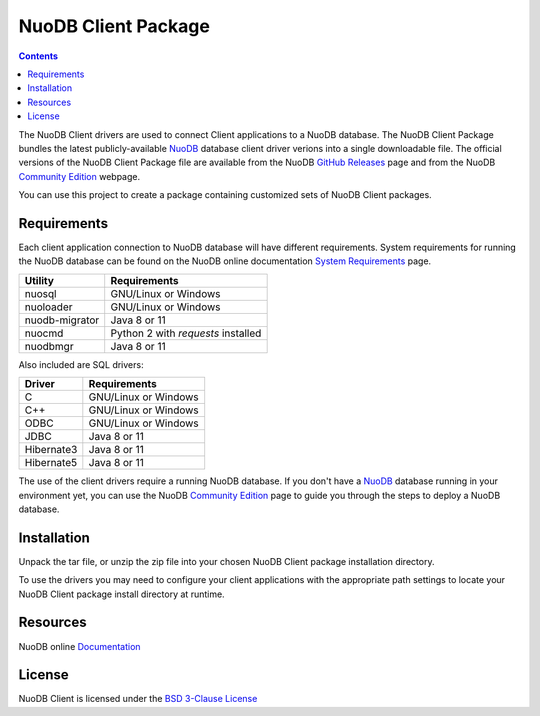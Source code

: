 ====================
NuoDB Client Package
====================

.. contents::

The NuoDB Client drivers are used to connect Client applications to a NuoDB database. The NuoDB Client Package bundles the
latest publicly-available NuoDB_ database client driver verions into a single downloadable file. The official versions of
the NuoDB Client Package file are available from the NuoDB `GitHub Releases`_ page and from the NuoDB `Community Edition`_ webpage.

You can use this project to create a package containing customized sets of NuoDB
Client packages.

Requirements
------------

Each client application connection to NuoDB database will have different requirements. System requirements for running
the NuoDB database can be found on the NuoDB online documentation `System Requirements`_ page.

+------------------+-----------------------------------+
|Utility           | Requirements                      |
+==================+===================================+
|nuosql            |GNU/Linux or Windows               |
+------------------+-----------------------------------+
|nuoloader         |GNU/Linux or Windows               |
+------------------+-----------------------------------+
|nuodb-migrator    |Java 8 or 11                       |
+------------------+-----------------------------------+
|nuocmd            |Python 2 with *requests* installed |
+------------------+-----------------------------------+
|nuodbmgr          |Java 8 or 11                       |
+------------------+-----------------------------------+

Also included are SQL drivers:

+------------------+---------------------+
|Driver            | Requirements        |
+==================+=====================+
|C                 |GNU/Linux or Windows |
+------------------+---------------------+
|C++               |GNU/Linux or Windows |
+------------------+---------------------+
|ODBC              |GNU/Linux or Windows |
+------------------+---------------------+
|JDBC              |Java 8 or 11         |
+------------------+---------------------+
|Hibernate3        |Java 8 or 11         |
+------------------+---------------------+
|Hibernate5        |Java 8 or 11         |
+------------------+---------------------+

The use of the client drivers require a running NuoDB database.  If you don't
have a NuoDB_ database running in your environment yet, you can use the NuoDB `Community Edition`_ page to guide you through
the steps to deploy a NuoDB database.

Installation
------------

Unpack the tar file, or unzip the zip file into your chosen NuoDB Client package installation directory.

To use the drivers you may need to configure your client applications with the appropriate
path settings to locate your NuoDB Client package install directory at runtime.

Resources
---------

NuoDB online Documentation_

License
-------

NuoDB Client is licensed under the `BSD 3-Clause License <https://github.com/nuodb/nuodb-client/blob/master/LICENSE>`_

.. _NuoDB: https://www.nuodb.com/
.. _GitHub Releases: https://github.com/nuodb/nuodb-client/releases
.. _Community Edition: https://www.nuodb.com/dev-center/community-edition-download
.. _System Requirements: http://doc.nuodb.com/Latest/Default.htm#System-Requirements.htm
.. _Documentation: https://doc.nuodb.com/Latest/Default.htm
